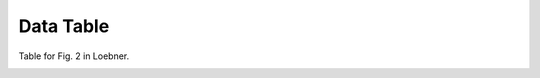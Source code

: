 Data Table
==========

Table for Fig. 2 in Loebner.


.. _table_loebner_fig2a:

.. tblrender:: loebner_fig2a
   :rows: "From cell", "basket", "golgi", "granule", "purkinje", "stellate"
   :cols: "To cell", "# cells", "basket", "golgi", "granule", "purkinje", "stellate" 


